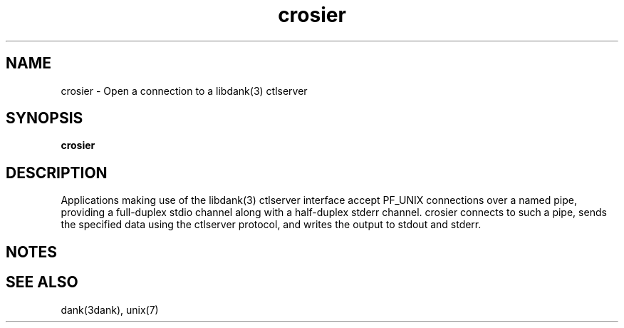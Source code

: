 .TH crosier 1 "2008-07-16"

.SH NAME
crosier \- Open a connection to a libdank(3) ctlserver

.SH SYNOPSIS
.B crosier

.SH DESCRIPTION
Applications making use of the libdank(3) ctlserver interface accept PF_UNIX
connections over a named pipe, providing a full-duplex stdio channel along
with a half-duplex stderr channel. crosier connects to such a pipe, sends the
specified data using the ctlserver protocol, and writes the output to stdout
and stderr.

.SH NOTES

.SH SEE ALSO
dank(3dank), unix(7)
